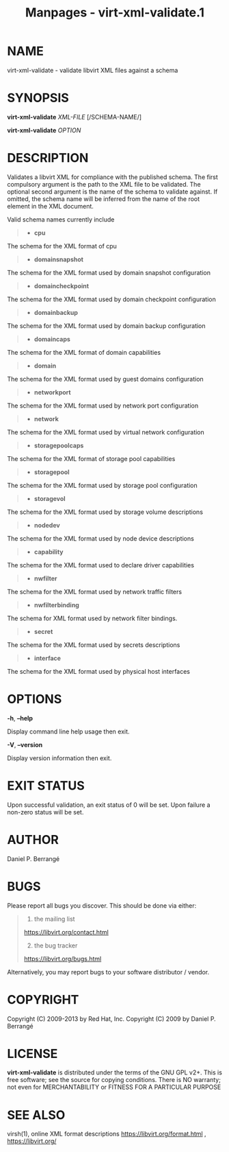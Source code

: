 #+TITLE: Manpages - virt-xml-validate.1
* NAME
virt-xml-validate - validate libvirt XML files against a schema

* SYNOPSIS
*virt-xml-validate* /XML-FILE/ [/SCHEMA-NAME/]

*virt-xml-validate* /OPTION/

* DESCRIPTION
Validates a libvirt XML for compliance with the published schema. The
first compulsory argument is the path to the XML file to be validated.
The optional second argument is the name of the schema to validate
against. If omitted, the schema name will be inferred from the name of
the root element in the XML document.

Valid schema names currently include

#+begin_quote
- *cpu*

#+end_quote

The schema for the XML format of cpu

#+begin_quote
- *domainsnapshot*

#+end_quote

The schema for the XML format used by domain snapshot configuration

#+begin_quote
- *domaincheckpoint*

#+end_quote

The schema for the XML format used by domain checkpoint configuration

#+begin_quote
- *domainbackup*

#+end_quote

The schema for the XML format used by domain backup configuration

#+begin_quote
- *domaincaps*

#+end_quote

The schema for the XML format of domain capabilities

#+begin_quote
- *domain*

#+end_quote

The schema for the XML format used by guest domains configuration

#+begin_quote
- *networkport*

#+end_quote

The schema for the XML format used by network port configuration

#+begin_quote
- *network*

#+end_quote

The schema for the XML format used by virtual network configuration

#+begin_quote
- *storagepoolcaps*

#+end_quote

The schema for the XML format of storage pool capabilities

#+begin_quote
- *storagepool*

#+end_quote

The schema for the XML format used by storage pool configuration

#+begin_quote
- *storagevol*

#+end_quote

The schema for the XML format used by storage volume descriptions

#+begin_quote
- *nodedev*

#+end_quote

The schema for the XML format used by node device descriptions

#+begin_quote
- *capability*

#+end_quote

The schema for the XML format used to declare driver capabilities

#+begin_quote
- *nwfilter*

#+end_quote

The schema for the XML format used by network traffic filters

#+begin_quote
- *nwfilterbinding*

#+end_quote

The schema for XML format used by network filter bindings.

#+begin_quote
- *secret*

#+end_quote

The schema for the XML format used by secrets descriptions

#+begin_quote
- *interface*

#+end_quote

The schema for the XML format used by physical host interfaces

* OPTIONS
*-h*, *--help*

Display command line help usage then exit.

*-V*, *--version*

Display version information then exit.

* EXIT STATUS
Upon successful validation, an exit status of 0 will be set. Upon
failure a non-zero status will be set.

* AUTHOR
Daniel P. Berrangé

* BUGS
Please report all bugs you discover. This should be done via either:

#+begin_quote
1. the mailing list

<https://libvirt.org/contact.html>

2. [@2] the bug tracker

<https://libvirt.org/bugs.html>

#+end_quote

Alternatively, you may report bugs to your software distributor /
vendor.

* COPYRIGHT
Copyright (C) 2009-2013 by Red Hat, Inc. Copyright (C) 2009 by Daniel P.
Berrangé

* LICENSE
*virt-xml-validate* is distributed under the terms of the GNU GPL v2+.
This is free software; see the source for copying conditions. There is
NO warranty; not even for MERCHANTABILITY or FITNESS FOR A PARTICULAR
PURPOSE

* SEE ALSO
virsh(1), online XML format descriptions
<https://libvirt.org/format.html> , <https://libvirt.org/>
